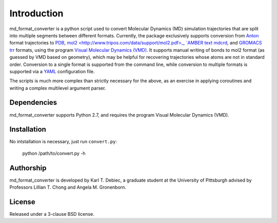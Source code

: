 Introduction
============

md_format_converter is a python script used to convert Molecular Dynamics (MD)
simulation trajectories that are split into multiple segments between different
formats. Currently, the package exclusively supports conversion from `Anton
<https://www.psc.edu/index.php/computing-resources/anton>`_ format trajectories
to `PDB <http://deposit.rcsb.org/adit/docs/pdb_atom_format.html>`_, `mol2
<http://www.tripos.com/data/support/mol2.pdf>_, `AMBER text mdcrd
<http://ambermd.org/formats.html#trajectory>`_, and `GROMACS trr
<http://www.gromacs.org/Documentation/File_Formats/.trr_File>`_ formats, using
the program `Visual Molecular Dynamics (VMD)
<http://www.ks.uiuc.edu/Research/vmd>`_. It supports manual writing of bonds to
mol2 format (as guessed by VMD based on geometry), which may be helpful for
recovering trajectories whose atoms are not in standard order. Conversion to a
single format is supported from the command line, while conversion to multiple
formats is supported via a `YAML <http://www.yaml.org/spec/1.2/spec.html>`_
configuration file.

The scripts is much more complex than strictly necessary for the above, as an
exercise in applying coroutines and writing a complex multilevel argument
parser.

Dependencies
------------

md_format_converter supports Python 2.7, and requires the program Visual
Molecular Dynamics (VMD).

Installation
------------

No intstallation is necessary, just run ``convert.py``:

    python /path/to/convert.py -h

Authorship
----------

md_format_converter is developed by Karl T. Debiec, a graduate student at the
University of Pittsburgh advised by Professors Lillian T. Chong and Angela M.
Gronenborn.

License
-------

Released under a 3-clause BSD license.
